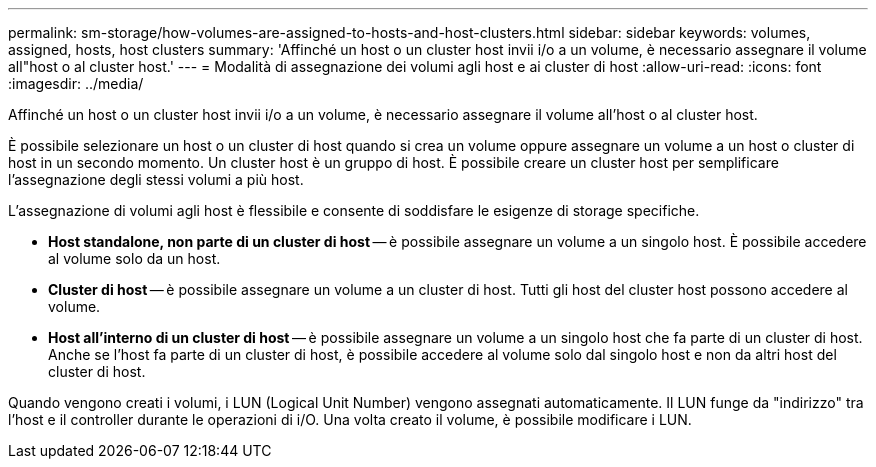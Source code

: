 ---
permalink: sm-storage/how-volumes-are-assigned-to-hosts-and-host-clusters.html 
sidebar: sidebar 
keywords: volumes, assigned, hosts, host clusters 
summary: 'Affinché un host o un cluster host invii i/o a un volume, è necessario assegnare il volume all"host o al cluster host.' 
---
= Modalità di assegnazione dei volumi agli host e ai cluster di host
:allow-uri-read: 
:icons: font
:imagesdir: ../media/


[role="lead"]
Affinché un host o un cluster host invii i/o a un volume, è necessario assegnare il volume all'host o al cluster host.

È possibile selezionare un host o un cluster di host quando si crea un volume oppure assegnare un volume a un host o cluster di host in un secondo momento. Un cluster host è un gruppo di host. È possibile creare un cluster host per semplificare l'assegnazione degli stessi volumi a più host.

L'assegnazione di volumi agli host è flessibile e consente di soddisfare le esigenze di storage specifiche.

* *Host standalone, non parte di un cluster di host* -- è possibile assegnare un volume a un singolo host. È possibile accedere al volume solo da un host.
* *Cluster di host* -- è possibile assegnare un volume a un cluster di host. Tutti gli host del cluster host possono accedere al volume.
* *Host all'interno di un cluster di host* -- è possibile assegnare un volume a un singolo host che fa parte di un cluster di host. Anche se l'host fa parte di un cluster di host, è possibile accedere al volume solo dal singolo host e non da altri host del cluster di host.


Quando vengono creati i volumi, i LUN (Logical Unit Number) vengono assegnati automaticamente. Il LUN funge da "indirizzo" tra l'host e il controller durante le operazioni di i/O. Una volta creato il volume, è possibile modificare i LUN.
